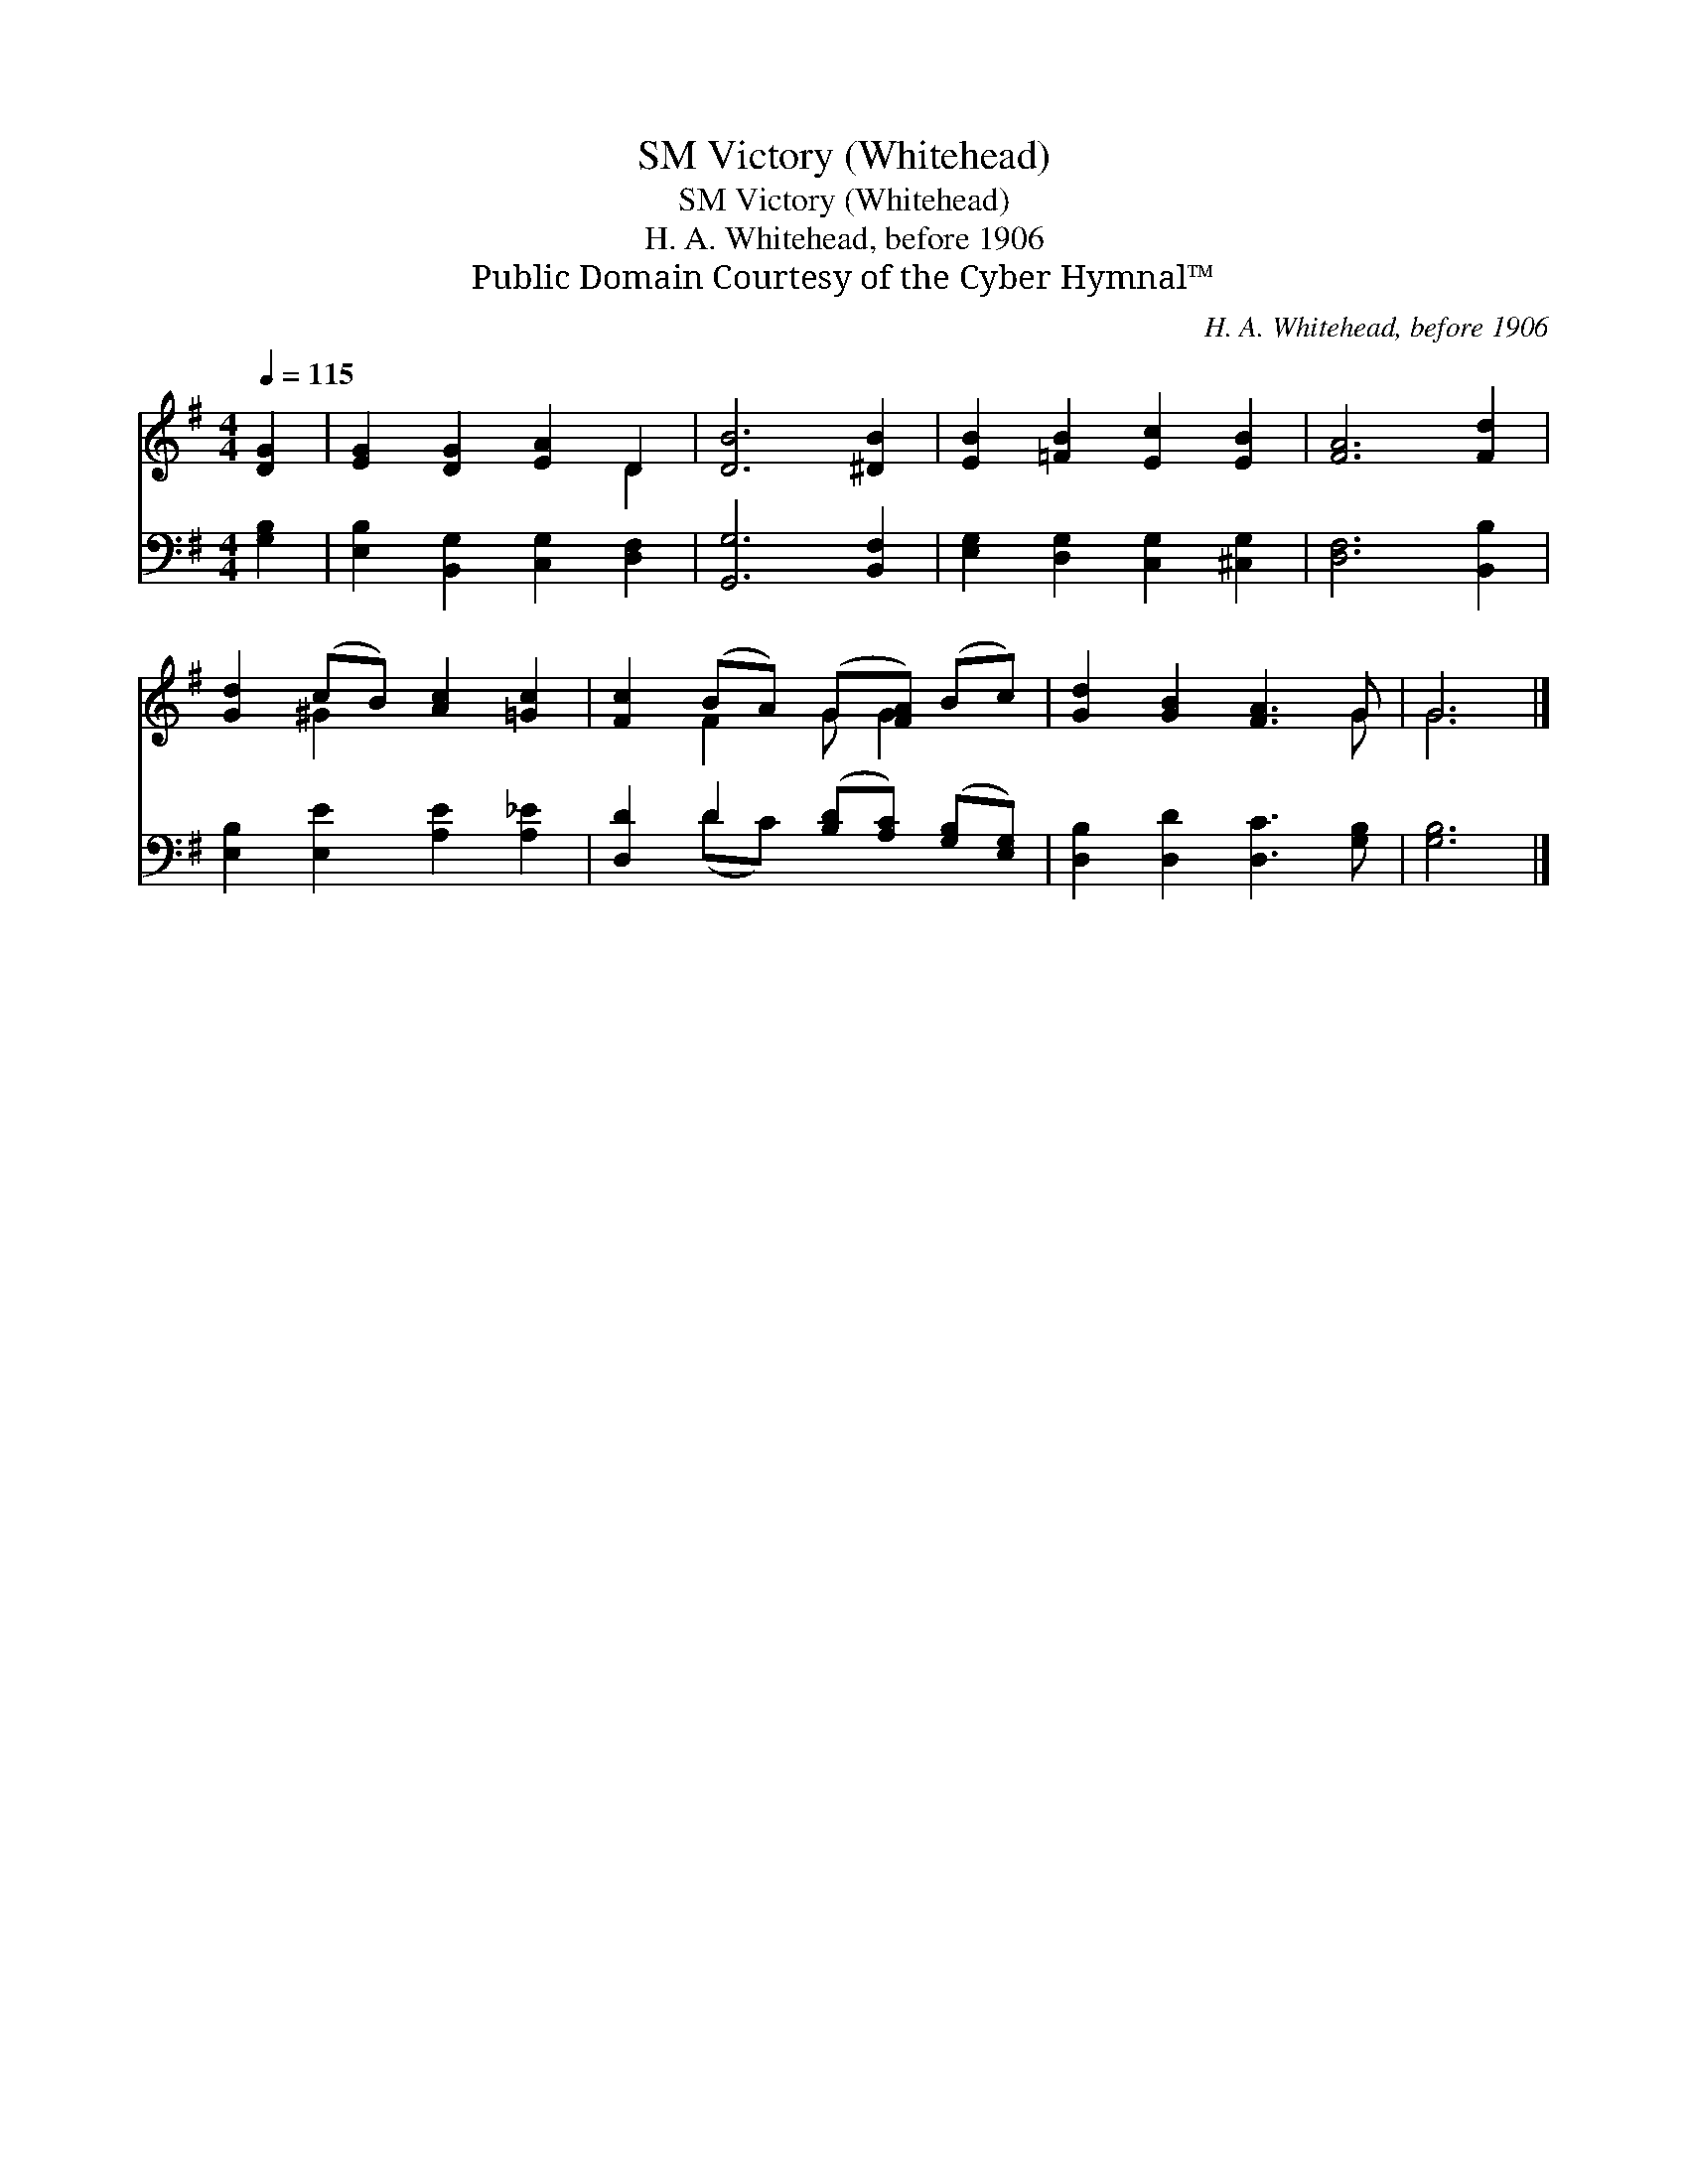 X:1
T:Victory (Whitehead), SM
T:Victory (Whitehead), SM
T:H. A. Whitehead, before 1906
T:Public Domain Courtesy of the Cyber Hymnal™
C:H. A. Whitehead, before 1906
Z:Public Domain
Z:Courtesy of the Cyber Hymnal™
%%score ( 1 2 ) ( 3 4 )
L:1/8
Q:1/4=115
M:4/4
K:G
V:1 treble 
V:2 treble 
V:3 bass 
V:4 bass 
V:1
 [DG]2 | [EG]2 [DG]2 [EA]2 D2 | [DB]6 [^DB]2 | [EB]2 [=FB]2 [Ec]2 [EB]2 | [FA]6 [Fd]2 | %5
 [Gd]2 (cB) [Ac]2 [=Gc]2 | [Fc]2 (BA) (G[FA]) (Bc) | [Gd]2 [GB]2 [FA]3 G | G6 |] %9
V:2
 x2 | x6 D2 | x8 | x8 | x8 | x2 ^G2 x4 | x2 F2 G G2 x | x7 G | G6 |] %9
V:3
 [G,B,]2 | [E,B,]2 [B,,G,]2 [C,G,]2 [D,F,]2 | [G,,G,]6 [B,,F,]2 | %3
 [E,G,]2 [D,G,]2 [C,G,]2 [^C,G,]2 | [D,F,]6 [B,,B,]2 | [E,B,]2 [E,E]2 [A,E]2 [A,_E]2 | %6
 [D,D]2 D2 ([B,D][A,C]) ([G,B,][E,G,]) | [D,B,]2 [D,D]2 [D,C]3 [G,B,] | [G,B,]6 |] %9
V:4
 x2 | x8 | x8 | x8 | x8 | x8 | x2 (DC) x4 | x8 | x6 |] %9

